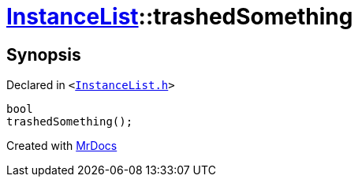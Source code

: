[#InstanceList-trashedSomething]
= xref:InstanceList.adoc[InstanceList]::trashedSomething
:relfileprefix: ../
:mrdocs:


== Synopsis

Declared in `&lt;https://github.com/PrismLauncher/PrismLauncher/blob/develop/InstanceList.h#L114[InstanceList&period;h]&gt;`

[source,cpp,subs="verbatim,replacements,macros,-callouts"]
----
bool
trashedSomething();
----



[.small]#Created with https://www.mrdocs.com[MrDocs]#
